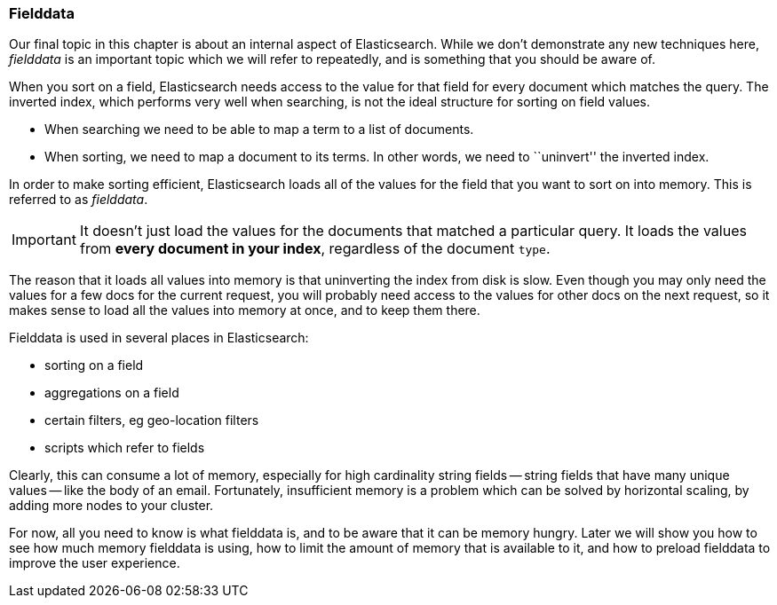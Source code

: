 [[fielddata-intro]]
=== Fielddata

Our final topic in this chapter is about an internal aspect of Elasticsearch.
While we don't demonstrate any new techniques here, _fielddata_ is an
important topic which we will refer to repeatedly, and is something that you
should be aware of.

When you sort on a field, Elasticsearch needs access to the value for that
field for every document which matches the query.  The inverted index, which
performs very well when searching, is not the ideal structure for sorting on
field values.

* When searching we need to be able to map a term to a list of documents.

* When sorting, we need to map a document to its terms. In other words, we
  need to ``uninvert'' the inverted index.

In order to make sorting efficient, Elasticsearch loads all of the values for
the field that you want to sort on into memory. This is referred to as
_fielddata_.

IMPORTANT: It doesn't just load the values for the documents that matched a
particular query. It loads the values from *every document in your index*,
regardless of the document `type`.

The reason that it loads all values into memory is that uninverting the index
from disk is slow.  Even though you may only need the values for a few docs
for the current request, you will probably need access to the values for other
docs on the next request, so it makes sense to load all the values into memory
at once, and to keep them there.

Fielddata is used in several places in Elasticsearch:

* sorting on a field
* aggregations on a field
* certain filters, eg geo-location filters
* scripts which refer to fields

Clearly, this can consume a lot of memory, especially for high cardinality
string fields -- string fields that have many unique values -- like the body
of an email. Fortunately, insufficient memory is a problem which can be solved
by horizontal scaling, by adding more nodes to your cluster.

For now, all you need to know is what fielddata is, and to be aware that it
can be memory hungry.  Later we will show you how to see how much memory fielddata
is using, how to limit the amount of memory that is available to it, and
how to preload fielddata to improve the user experience.






